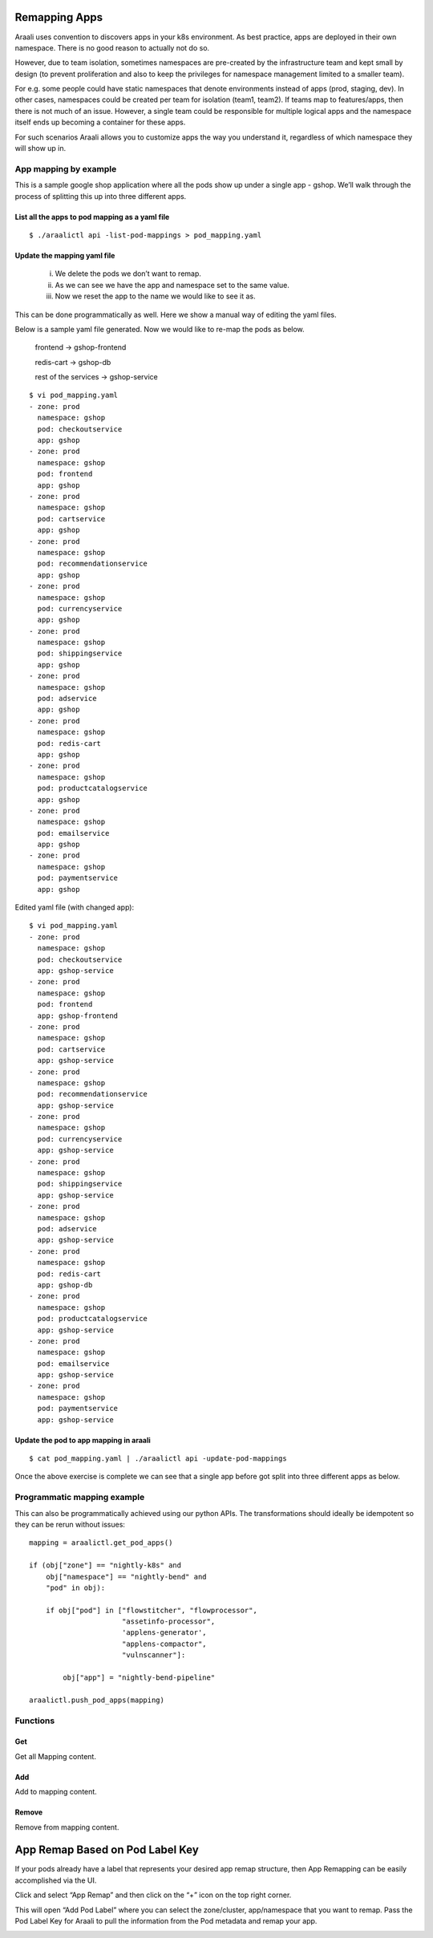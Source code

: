Remapping Apps
==============
Araali uses convention to discovers apps in your k8s environment. As best
practice, apps are deployed in their own namespace. There is no good reason to
actually not do so.

However, due to team isolation, sometimes namespaces are pre-created by the
infrastructure team and kept small by design (to prevent proliferation and also
to keep the privileges for namespace management limited to a smaller team).

For e.g. some people could have static namespaces that denote environments
instead of apps (prod, staging, dev). In other cases, namespaces could be
created per team for isolation (team1, team2). If teams map to features/apps,
then there is not much of an issue. However, a single team could be responsible
for multiple logical apps and the namespace itself ends up becoming a container
for these apps.

For such scenarios Araali allows you to customize apps the way you understand
it, regardless of which namespace they will show up in.

App mapping by example
----------------------
This is a sample google shop application where all the pods show up under a
single app - gshop. We’ll walk through the process of splitting this up into
three different apps.

.. image:: images/before-app-remapping.png
 :alt: Before remapping apps

List all the apps to pod mapping as a yaml file
~~~~~~~~~~~~~~~~~~~~~~~~~~~~~~~~~~~~~~~~~~~~~~~
::

        $ ./araalictl api -list-pod-mappings > pod_mapping.yaml

Update the mapping yaml file
~~~~~~~~~~~~~~~~~~~~~~~~~~~~
        i. We delete the pods we don’t want to remap.
        ii. As we can see we have the app and namespace set to the same value.
        iii. Now we reset the app to the name we would like to see it as.

This can be done programmatically as well. Here we show a manual way of editing
the yaml files.

Below is a sample yaml file generated. Now we would like to re-map the pods as
below.

        frontend → gshop-frontend

        redis-cart → gshop-db

        rest of the services → gshop-service

::

        $ vi pod_mapping.yaml
        - zone: prod
          namespace: gshop
          pod: checkoutservice
          app: gshop
        - zone: prod
          namespace: gshop
          pod: frontend
          app: gshop
        - zone: prod
          namespace: gshop
          pod: cartservice
          app: gshop
        - zone: prod
          namespace: gshop
          pod: recommendationservice
          app: gshop
        - zone: prod
          namespace: gshop
          pod: currencyservice
          app: gshop
        - zone: prod
          namespace: gshop
          pod: shippingservice
          app: gshop
        - zone: prod
          namespace: gshop
          pod: adservice
          app: gshop
        - zone: prod
          namespace: gshop
          pod: redis-cart
          app: gshop
        - zone: prod
          namespace: gshop
          pod: productcatalogservice
          app: gshop
        - zone: prod
          namespace: gshop
          pod: emailservice
          app: gshop
        - zone: prod
          namespace: gshop
          pod: paymentservice
          app: gshop

Edited yaml file (with changed app)::

        $ vi pod_mapping.yaml
        - zone: prod
          namespace: gshop
          pod: checkoutservice
          app: gshop-service
        - zone: prod
          namespace: gshop
          pod: frontend
          app: gshop-frontend
        - zone: prod
          namespace: gshop
          pod: cartservice
          app: gshop-service
        - zone: prod
          namespace: gshop
          pod: recommendationservice
          app: gshop-service
        - zone: prod
          namespace: gshop
          pod: currencyservice
          app: gshop-service
        - zone: prod
          namespace: gshop
          pod: shippingservice
          app: gshop-service
        - zone: prod
          namespace: gshop
          pod: adservice
          app: gshop-service
        - zone: prod
          namespace: gshop
          pod: redis-cart
          app: gshop-db
        - zone: prod
          namespace: gshop
          pod: productcatalogservice
          app: gshop-service
        - zone: prod
          namespace: gshop
          pod: emailservice
          app: gshop-service
        - zone: prod
          namespace: gshop
          pod: paymentservice
          app: gshop-service

Update the pod to app mapping in araali
~~~~~~~~~~~~~~~~~~~~~~~~~~~~~~~~~~~~~~~

::

        $ cat pod_mapping.yaml | ./araalictl api -update-pod-mappings

Once the above exercise is complete we can see that a single app before got
split into three different apps as below.

.. image:: images/after-app-remapping.png
 :alt: After remapping apps


Programmatic mapping example
----------------------------
This can also be programmatically achieved using our python APIs. The
transformations should ideally be idempotent so they can be rerun without
issues::

        mapping = araalictl.get_pod_apps()

        if (obj["zone"] == "nightly-k8s" and 
            obj["namespace"] == "nightly-bend" and 
            "pod" in obj):

            if obj["pod"] in ["flowstitcher", "flowprocessor",
                              "assetinfo-processor",
                              'applens-generator', 
                              "applens-compactor", 
                              "vulnscanner"]:

                obj["app"] = "nightly-bend-pipeline"

        araalictl.push_pod_apps(mapping)


Functions
---------

Get
~~~

Get all Mapping content.

.. tabs::
   .. code-tab:: sh Command Line

        ./araalictl app-mapping -op list

   .. code-tab:: py

        api.Mapping.get()

Add
~~~~

Add to mapping content.

.. tabs::
   .. code-tab:: sh Command Line

        # "i" to insert at cursor, "a" for after cursor, and "o" for line above cursor
        vi add_mapping.txt
        # Insert zone, app, label in yaml format
        # Esc to exit edit mode in vi
        # “:wq” to quit once in control mode
        cat add_mapping.txt | ./araalictl app-mapping -op add

   .. code-tab:: py

        api.Mapping.add(zone, app, label)

Remove
~~~~~~

Remove from mapping content.

.. tabs::
   .. code-tab:: sh Command Line

        # "i" to insert at cursor, "a" for after cursor, and "o" for line above cursor
        vi add_mapping.txt
        # Insert zone, app, label in yaml format
        # Esc to exit edit mode in vi
        # “:wq” to quit once in control mode
        cat add_mapping.txt | ./araalictl app-mapping -op del

   .. code-tab:: py

        api.Mapping.rm(cls, zone, app, label)

App Remap Based on Pod Label Key
================================

If your pods already have a label that represents your desired app remap structure, then App Remapping can be easily accomplished via the UI.

Click and select “App Remap” and then click on the “+” icon on the top right corner.

.. image:: https://raw.githubusercontent.com/araalinetworks/attacks/main/images/appRemapButton.png
 :width: 600
 :alt: App remap

This will open “Add Pod Label” where you can select the zone/cluster, app/namespace that you want to remap. Pass the Pod Label Key for Araali to pull the information from the Pod metadata and remap your app.

.. image:: https://raw.githubusercontent.com/araalinetworks/attacks/main/images/addPodLabel.png
 :width: 600
 :alt: App Pod Label Key
